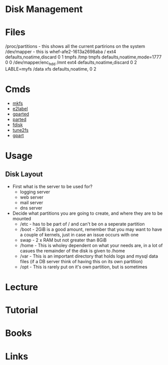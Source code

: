 #+TAGS: disk filesystem storage disk_layout


* Disk Management
* Files
/proc/partitions - this shows all the current partirions on the system
/dev/mapper - this is whef-afe2-1613a2698aba /              ext4    defaults,noatime,discard 0       1
tmpfs                                     /tmp           tmpfs   defaults,noatime,mode=1777 0       0
/dev/mapper/enc_hdd                       /mnt           ext4    defaults,noatime,discard 0 2  
LABLE=myfs				  /data          xfs     defaults,noatime, 0 2
#+END_EXAMPLE

* Cmds
- [[file://home/crito/org/tech/cmds/mkfs.org][mkfs]]
- [[file://home/crito/org/tech/cmds/e2label.org][e2label]]
- [[file://home/crito/org/tech/cmds/gparted.org][gparted]]
- [[file://home/crito/org/tech/cmds/parted.org][parted]]
- [[file://home/crito/org/tech/cmds/fdisk.org][fdisk]]
- [[file://home/crito/org/tech/cmds/tune2fs.org][tune2fs]]
- [[file://home/crito/org/tech/cmds/gpart.org][gpart]]

* Usage
** Disk Layout
- First what is the server to be used for?
  - logging server
  - web server
  - mail server
  - dns server

- Decide what partitions you are going to create, and where they are to be mounted
  - /etc  - has to be part of / and can't be on a seperate partition 
  - /boot - 2GiB is a good amount, remember that you may want to have a couple of kernels, just in case an issue occurs with one
  - swap  - 2 x RAM but not greater than 8GiB
  - /home - This is wholey dependent on what your needs are, in a lot of casues the remainder of the disk is given to /home
  - /var  - This is an important directory that holds logs and mysql data files (if a DB server think of having this on its own partition)
  - /opt  - This is rarely put on it's own partition, but is sometimes

* Lecture
* Tutorial
* Books
* Links

